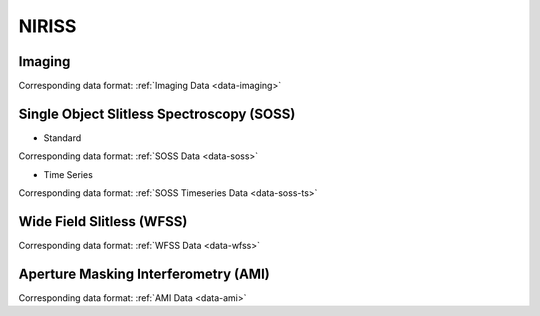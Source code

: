 NIRISS
======


.. _niriss-imaging:

Imaging
-------
Corresponding data format: :ref:`Imaging Data <data-imaging>`


.. _niriss-soss:

Single Object Slitless Spectroscopy (SOSS)
------------------------------------------

.. _niriss-soss-standard:

* Standard

Corresponding data format: :ref:`SOSS Data <data-soss>`


.. _niriss-soss-timeseries:

* Time Series

Corresponding data format: :ref:`SOSS Timeseries Data <data-soss-ts>`


.. _niriss-wfss:

Wide Field Slitless (WFSS)
--------------------------
Corresponding data format: :ref:`WFSS Data <data-wfss>`


.. _niriss-ami:

Aperture Masking Interferometry (AMI)
-------------------------------------
Corresponding data format: :ref:`AMI Data <data-ami>`


